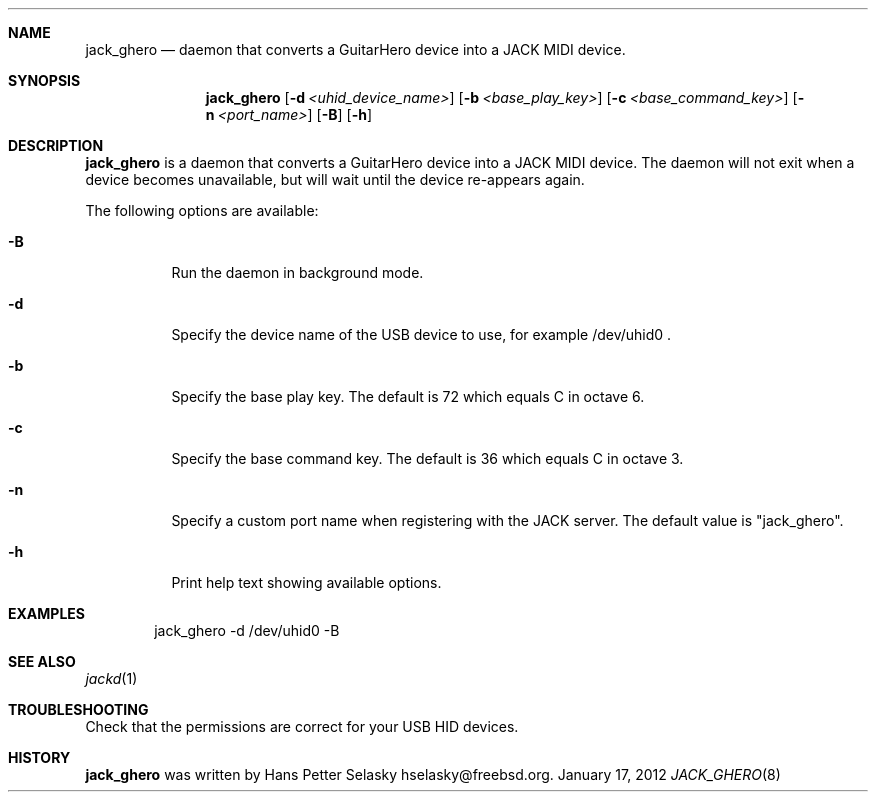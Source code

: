 .\"
.\" Copyright (c) 2011 Hans Petter Selasky <hselasky@freebsd.org>
.\"
.\" All rights reserved.
.\"
.\" Redistribution and use in source and binary forms, with or without
.\" modification, are permitted provided that the following conditions
.\" are met:
.\" 1. Redistributions of source code must retain the above copyright
.\"    notice, this list of conditions and the following disclaimer.
.\" 2. Redistributions in binary form must reproduce the above copyright
.\"    notice, this list of conditions and the following disclaimer in the
.\"    documentation and/or other materials provided with the distribution.
.\"
.\" THIS SOFTWARE IS PROVIDED BY THE AUTHOR AND CONTRIBUTORS ``AS IS'' AND
.\" ANY EXPRESS OR IMPLIED WARRANTIES, INCLUDING, BUT NOT LIMITED TO, THE
.\" IMPLIED WARRANTIES OF MERCHANTABILITY AND FITNESS FOR A PARTICULAR PURPOSE
.\" ARE DISCLAIMED.  IN NO EVENT SHALL THE AUTHOR OR CONTRIBUTORS BE LIABLE
.\" FOR ANY DIRECT, INDIRECT, INCIDENTAL, SPECIAL, EXEMPLARY, OR CONSEQUENTIAL
.\" DAMAGES (INCLUDING, BUT NOT LIMITED TO, PROCUREMENT OF SUBSTITUTE GOODS
.\" OR SERVICES; LOSS OF USE, DATA, OR PROFITS; OR BUSINESS INTERRUPTION)
.\" HOWEVER CAUSED AND ON ANY THEORY OF LIABILITY, WHETHER IN CONTRACT, STRICT
.\" LIABILITY, OR TORT (INCLUDING NEGLIGENCE OR OTHERWISE) ARISING IN ANY WAY
.\" OUT OF THE USE OF THIS SOFTWARE, EVEN IF ADVISED OF THE POSSIBILITY OF
.\" SUCH DAMAGE.
.\"
.\"
.Dd January 17, 2012
.Dt JACK_GHERO 8
.Sh NAME
.Nm jack_ghero
.Nd daemon that converts a GuitarHero device into a JACK MIDI device.
.Sh SYNOPSIS
.Nm
.Op Fl d Ar <uhid_device_name>
.Op Fl b Ar <base_play_key>
.Op Fl c Ar <base_command_key>
.Op Fl n Ar <port_name>
.Op Fl B
.Op Fl h
.Sh DESCRIPTION
.Nm
is a daemon that converts a GuitarHero device into a JACK MIDI device.
The daemon will not exit when a device becomes unavailable, but will
wait until the device re-appears again.
.Pp
The following options are available:
.Bl -tag -width indent
.It Fl B
Run the daemon in background mode.
.It Fl d
Specify the device name of the USB device to use, for example /dev/uhid0 .
.It Fl b
Specify the base play key. The default is 72 which equals C in octave 6.
.It Fl c
Specify the base command key. The default is 36 which equals C in octave 3.
.It Fl n
Specify a custom port name when registering with the JACK server.
The default value is "jack_ghero".
.It Fl h
Print help text showing available options.
.El
.Sh EXAMPLES
.Pp
.Bd -literal -offset indent
jack_ghero -d /dev/uhid0 -B
.Ed
.Sh SEE ALSO
.Xr jackd 1
.Sh TROUBLESHOOTING
Check that the permissions are correct for your USB HID devices.
.Sh HISTORY
.Nm
was written by
.An Hans Petter Selasky hselasky@freebsd.org .
.Pp
